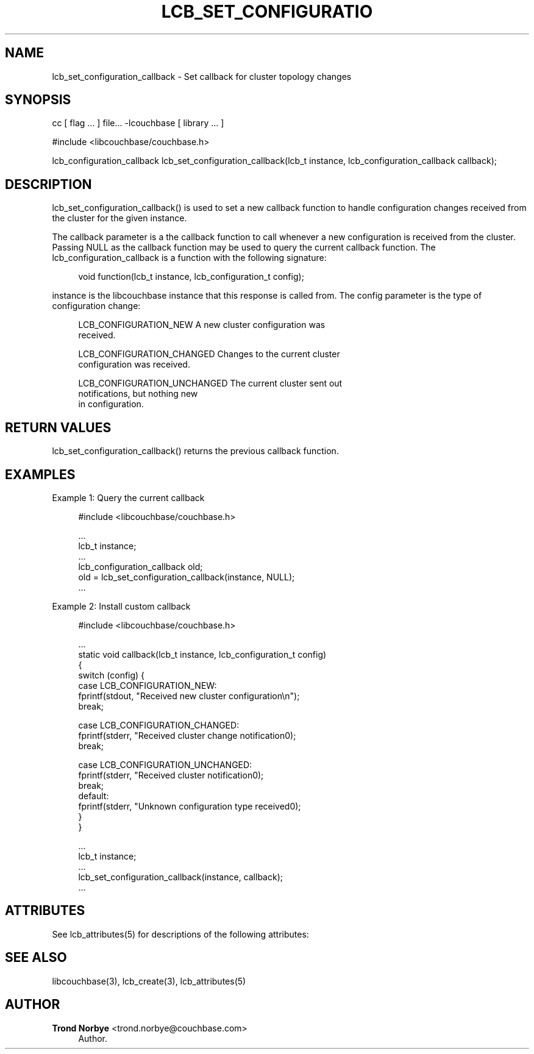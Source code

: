 '\" t
.\"     Title: lcb_set_configuration_callback
.\"    Author: Trond Norbye <trond.norbye@couchbase.com>
.\" Generator: DocBook XSL Stylesheets v1.78.1 <http://docbook.sf.net/>
.\"      Date: 08/01/2013
.\"    Manual: \ \&
.\"    Source: \ \&
.\"  Language: English
.\"
.TH "LCB_SET_CONFIGURATIO" "3" "08/01/2013" "\ \&" "\ \&"
.\" -----------------------------------------------------------------
.\" * Define some portability stuff
.\" -----------------------------------------------------------------
.\" ~~~~~~~~~~~~~~~~~~~~~~~~~~~~~~~~~~~~~~~~~~~~~~~~~~~~~~~~~~~~~~~~~
.\" http://bugs.debian.org/507673
.\" http://lists.gnu.org/archive/html/groff/2009-02/msg00013.html
.\" ~~~~~~~~~~~~~~~~~~~~~~~~~~~~~~~~~~~~~~~~~~~~~~~~~~~~~~~~~~~~~~~~~
.ie \n(.g .ds Aq \(aq
.el       .ds Aq '
.\" -----------------------------------------------------------------
.\" * set default formatting
.\" -----------------------------------------------------------------
.\" disable hyphenation
.nh
.\" disable justification (adjust text to left margin only)
.ad l
.\" -----------------------------------------------------------------
.\" * MAIN CONTENT STARTS HERE *
.\" -----------------------------------------------------------------
.SH "NAME"
lcb_set_configuration_callback \- Set callback for cluster topology changes
.SH "SYNOPSIS"
.sp
cc [ flag \&... ] file\&... \-lcouchbase [ library \&... ]
.sp
.nf
#include <libcouchbase/couchbase\&.h>
.fi
.sp
.nf
lcb_configuration_callback lcb_set_configuration_callback(lcb_t instance, lcb_configuration_callback callback);
.fi
.SH "DESCRIPTION"
.sp
lcb_set_configuration_callback() is used to set a new callback function to handle configuration changes received from the cluster for the given instance\&.
.sp
The callback parameter is a the callback function to call whenever a new configuration is received from the cluster\&. Passing NULL as the callback function may be used to query the current callback function\&. The lcb_configuration_callback is a function with the following signature:
.sp
.if n \{\
.RS 4
.\}
.nf
void function(lcb_t instance, lcb_configuration_t config);
.fi
.if n \{\
.RE
.\}
.sp
instance is the libcouchbase instance that this response is called from\&. The config parameter is the type of configuration change:
.sp
.if n \{\
.RS 4
.\}
.nf
LCB_CONFIGURATION_NEW        A new cluster configuration was
                             received\&.
.fi
.if n \{\
.RE
.\}
.sp
.if n \{\
.RS 4
.\}
.nf
LCB_CONFIGURATION_CHANGED    Changes to the current cluster
                             configuration was received\&.
.fi
.if n \{\
.RE
.\}
.sp
.if n \{\
.RS 4
.\}
.nf
LCB_CONFIGURATION_UNCHANGED  The current cluster sent out
                             notifications, but nothing new
                             in configuration\&.
.fi
.if n \{\
.RE
.\}
.SH "RETURN VALUES"
.sp
lcb_set_configuration_callback() returns the previous callback function\&.
.SH "EXAMPLES"
.sp
Example 1: Query the current callback
.sp
.if n \{\
.RS 4
.\}
.nf
#include <libcouchbase/couchbase\&.h>
.fi
.if n \{\
.RE
.\}
.sp
.if n \{\
.RS 4
.\}
.nf
\&.\&.\&.
lcb_t instance;
\&.\&.\&.
lcb_configuration_callback old;
old = lcb_set_configuration_callback(instance, NULL);
\&.\&.\&.
.fi
.if n \{\
.RE
.\}
.sp
Example 2: Install custom callback
.sp
.if n \{\
.RS 4
.\}
.nf
#include <libcouchbase/couchbase\&.h>
.fi
.if n \{\
.RE
.\}
.sp
.if n \{\
.RS 4
.\}
.nf
\&.\&.\&.
static void callback(lcb_t instance, lcb_configuration_t config)
{
   switch (config) {
   case LCB_CONFIGURATION_NEW:
      fprintf(stdout, "Received new cluster configuration\en");
      break;
.fi
.if n \{\
.RE
.\}
.sp
.if n \{\
.RS 4
.\}
.nf
case LCB_CONFIGURATION_CHANGED:
   fprintf(stderr, "Received cluster change notification0);
   break;
.fi
.if n \{\
.RE
.\}
.sp
.if n \{\
.RS 4
.\}
.nf
   case LCB_CONFIGURATION_UNCHANGED:
      fprintf(stderr, "Received cluster notification0);
      break;
   default:
      fprintf(stderr, "Unknown configuration type received0);
   }
}
.fi
.if n \{\
.RE
.\}
.sp
.if n \{\
.RS 4
.\}
.nf
\&.\&.\&.
lcb_t instance;
\&.\&.\&.
lcb_set_configuration_callback(instance, callback);
\&.\&.\&.
.fi
.if n \{\
.RE
.\}
.SH "ATTRIBUTES"
.sp
See lcb_attributes(5) for descriptions of the following attributes:
.TS
allbox tab(:);
ltB ltB.
T{
ATTRIBUTE TYPE
T}:T{
ATTRIBUTE VALUE
T}
.T&
lt lt
lt lt.
T{
.sp
Interface Stability
T}:T{
.sp
Committed
T}
T{
.sp
MT\-Level
T}:T{
.sp
MT\-Safe
T}
.TE
.sp 1
.SH "SEE ALSO"
.sp
libcouchbase(3), lcb_create(3), lcb_attributes(5)
.SH "AUTHOR"
.PP
\fBTrond Norbye\fR <\&trond\&.norbye@couchbase\&.com\&>
.RS 4
Author.
.RE
